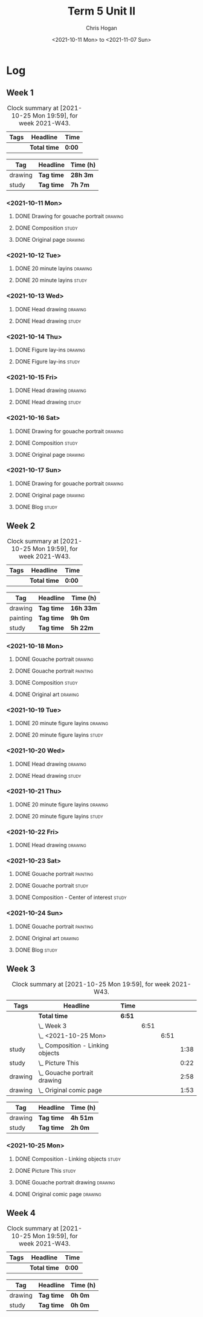 #+TITLE: Term 5 Unit II
#+AUTHOR: Chris Hogan
#+DATE: <2021-10-11 Mon> to <2021-11-07 Sun>
#+STARTUP: nologdone

* Log
** Week 1
  #+BEGIN: clocktable :scope subtree :maxlevel 6 :block thisweek :tags t
  #+CAPTION: Clock summary at [2021-10-25 Mon 19:59], for week 2021-W43.
  | Tags | Headline     | Time   |
  |------+--------------+--------|
  |      | *Total time* | *0:00* |
  #+END:
 
  #+BEGIN: clocktable-by-tag :maxlevel 6 :match ("drawing" "study")
  | Tag     | Headline   | Time (h) |
  |---------+------------+----------|
  | drawing | *Tag time* | *28h 3m* |
  |---------+------------+----------|
  | study   | *Tag time* | *7h 7m*  |
  
  #+END:
*** <2021-10-11 Mon>
**** DONE Drawing for gouache portrait                              :drawing:
     :LOGBOOK:
     CLOCK: [2021-10-11 Mon 08:41]--[2021-10-11 Mon 11:40] =>  2:59
     :END:
**** DONE Composition                                                 :study:
     :LOGBOOK:
     CLOCK: [2021-10-11 Mon 16:05]--[2021-10-11 Mon 16:20] =>  0:15
     CLOCK: [2021-10-11 Mon 15:38]--[2021-10-11 Mon 15:58] =>  0:20
     CLOCK: [2021-10-11 Mon 14:01]--[2021-10-11 Mon 15:36] =>  1:35
     :END:
**** DONE Original page                                             :drawing:
     :LOGBOOK:
     CLOCK: [2021-10-11 Mon 17:58]--[2021-10-11 Mon 20:50] =>  2:52
     :END:
*** <2021-10-12 Tue>
**** DONE 20 minute layins                                          :drawing:
     :LOGBOOK:
     CLOCK: [2021-10-12 Tue 20:52]--[2021-10-12 Tue 21:20] =>  0:28
     CLOCK: [2021-10-12 Tue 18:20]--[2021-10-12 Tue 20:20] =>  2:00
     :END:
**** DONE 20 minute layins                                            :study:
     :LOGBOOK:
     CLOCK: [2021-10-12 Tue 20:20]--[2021-10-12 Tue 20:52] =>  0:32
     :END:
*** <2021-10-13 Wed>
**** DONE Head drawing                                              :drawing:
     :LOGBOOK:
     CLOCK: [2021-10-13 Wed 18:07]--[2021-10-13 Wed 21:04] =>  2:57
     :END:
**** DONE Head drawing                                                :study:
     :LOGBOOK:
     CLOCK: [2021-10-13 Wed 21:04]--[2021-10-13 Wed 21:37] =>  0:33
     :END:
*** <2021-10-14 Thu>
**** DONE Figure lay-ins                                            :drawing:
     :LOGBOOK:
     CLOCK: [2021-10-14 Thu 20:46]--[2021-10-14 Thu 21:17] =>  0:31
     CLOCK: [2021-10-14 Thu 18:14]--[2021-10-14 Thu 20:09] =>  1:55
     :END:
**** DONE Figure lay-ins                                              :study:
     :LOGBOOK:
     CLOCK: [2021-10-14 Thu 20:09]--[2021-10-14 Thu 20:46] =>  0:37
     :END:
*** <2021-10-15 Fri>
**** DONE Head drawing                                              :drawing:
     :LOGBOOK:
     CLOCK: [2021-10-15 Fri 18:15]--[2021-10-15 Fri 21:01] =>  2:46
     :END:
**** DONE Head drawing                                                :study:
     :LOGBOOK:
     CLOCK: [2021-10-15 Fri 21:22]--[2021-10-15 Fri 22:03] =>  0:41
     :END:
*** <2021-10-16 Sat>
**** DONE Drawing for gouache portrait                              :drawing:
     :LOGBOOK:
     CLOCK: [2021-10-16 Sat 08:57]--[2021-10-16 Sat 11:59] =>  3:02
     :END:
**** DONE Composition                                                 :study:
     :LOGBOOK:
     CLOCK: [2021-10-16 Sat 14:30]--[2021-10-16 Sat 16:28] =>  1:58
     :END:
**** DONE Original page                                             :drawing:
     :LOGBOOK:
     CLOCK: [2021-10-16 Sat 18:14]--[2021-10-16 Sat 21:10] =>  2:56
     :END:
*** <2021-10-17 Sun>
**** DONE Drawing for gouache portrait                              :drawing:
     :LOGBOOK:
     CLOCK: [2021-10-17 Sun 09:10]--[2021-10-17 Sun 12:03] =>  2:53
     :END:
**** DONE Original page                                             :drawing:
     :LOGBOOK:
     CLOCK: [2021-10-17 Sun 18:22]--[2021-10-17 Sun 19:35] =>  1:13
     CLOCK: [2021-10-17 Sun 13:29]--[2021-10-17 Sun 15:00] =>  1:31
     :END:
**** DONE Blog                                                        :study:
     :LOGBOOK:
     CLOCK: [2021-10-17 Sun 19:36]--[2021-10-17 Sun 20:12] =>  0:36
     :END:
** Week 2
  #+BEGIN: clocktable :scope subtree :maxlevel 6 :block thisweek :tags t
  #+CAPTION: Clock summary at [2021-10-25 Mon 19:59], for week 2021-W43.
  | Tags | Headline     | Time   |
  |------+--------------+--------|
  |      | *Total time* | *0:00* |
  #+END:
  
  #+BEGIN: clocktable-by-tag :maxlevel 6 :match ("drawing" "painting" "study")
  | Tag      | Headline   | Time (h)  |
  |----------+------------+-----------|
  | drawing  | *Tag time* | *16h 33m* |
  |----------+------------+-----------|
  | painting | *Tag time* | *9h 0m*   |
  |----------+------------+-----------|
  | study    | *Tag time* | *5h 22m*  |
  
  #+END:
*** <2021-10-18 Mon>
**** DONE Gouache portrait                                          :drawing:
     :LOGBOOK:
     CLOCK: [2021-10-18 Mon 08:40]--[2021-10-18 Mon 09:57] =>  1:17
     :END:
**** DONE Gouache portrait                                         :painting:
     :LOGBOOK:
     CLOCK: [2021-10-18 Mon 13:31]--[2021-10-18 Mon 14:31] =>  1:00
     CLOCK: [2021-10-18 Mon 09:58]--[2021-10-18 Mon 11:39] =>  1:41
     :END:
**** DONE Composition                                                 :study:
     :LOGBOOK:
     CLOCK: [2021-10-18 Mon 14:40]--[2021-10-18 Mon 16:11] =>  1:31
     :END:
**** DONE Original art                                              :drawing:
     :LOGBOOK:
     CLOCK: [2021-10-18 Mon 18:12]--[2021-10-18 Mon 20:44] =>  2:32
     :END:
*** <2021-10-19 Tue>
**** DONE 20 minute figure layins                                   :drawing:
     :LOGBOOK:
     CLOCK: [2021-10-19 Tue 21:00]--[2021-10-19 Tue 21:23] =>  0:23
     CLOCK: [2021-10-19 Tue 17:59]--[2021-10-19 Tue 20:27] =>  2:28
     :END:
**** DONE 20 minute figure layins                                     :study:
     :LOGBOOK:
     CLOCK: [2021-10-19 Tue 20:28]--[2021-10-19 Tue 20:59] =>  0:31
     :END:
*** <2021-10-20 Wed>
**** DONE Head drawing                                              :drawing:
     :LOGBOOK:
     CLOCK: [2021-10-20 Wed 18:09]--[2021-10-20 Wed 21:12] =>  3:03
     :END:
**** DONE Head drawing                                                :study:
     :LOGBOOK:
     CLOCK: [2021-10-20 Wed 21:28]--[2021-10-20 Wed 21:43] =>  0:15
     :END:
*** <2021-10-21 Thu>
**** DONE 20 minute figure layins                                   :drawing:
     :LOGBOOK:
     CLOCK: [2021-10-21 Thu 20:13]--[2021-10-21 Thu 21:08] =>  0:55
     CLOCK: [2021-10-21 Thu 18:04]--[2021-10-21 Thu 19:40] =>  1:36
     :END:
**** DONE 20 minute figure layins                                     :study:
     :LOGBOOK:
     CLOCK: [2021-10-21 Thu 19:40]--[2021-10-21 Thu 20:13] =>  0:33
     :END:
*** <2021-10-22 Fri>
**** DONE Head drawing                                              :drawing:
     :LOGBOOK:
     CLOCK: [2021-10-22 Fri 18:43]--[2021-10-22 Fri 19:53] =>  1:10
     :END:
*** <2021-10-23 Sat>
**** DONE Gouache portrait                                         :painting:
     :LOGBOOK:
     CLOCK: [2021-10-23 Sat 18:12]--[2021-10-23 Sat 20:33] =>  2:21
     CLOCK: [2021-10-23 Sat 12:18]--[2021-10-23 Sat 15:20] =>  3:02
     :END:
**** DONE Gouache portrait                                            :study:
     :LOGBOOK:
     CLOCK: [2021-10-23 Sat 20:33]--[2021-10-23 Sat 21:12] =>  0:39
     :END:
**** DONE Composition - Center of interest                            :study:
     :LOGBOOK:
     CLOCK: [2021-10-23 Sat 10:50]--[2021-10-23 Sat 11:59] =>  1:09
     CLOCK: [2021-10-23 Sat 09:48]--[2021-10-23 Sat 10:18] =>  0:30
     :END:
*** <2021-10-24 Sun>
**** DONE Gouache portrait                                         :painting:
     :LOGBOOK:
     CLOCK: [2021-10-24 Sun 10:32]--[2021-10-24 Sun 11:28] =>  0:56
     :END:
**** DONE Original art                                              :drawing:
     :LOGBOOK:
     CLOCK: [2021-10-24 Sun 18:09]--[2021-10-24 Sun 19:26] =>  1:17
     CLOCK: [2021-10-24 Sun 13:06]--[2021-10-24 Sun 14:58] =>  1:52
     :END:
**** DONE Blog                                                        :study:
     :LOGBOOK:
     CLOCK: [2021-10-24 Sun 19:29]--[2021-10-24 Sun 19:43] =>  0:14
     :END:
** Week 3
  #+BEGIN: clocktable :scope subtree :maxlevel 6 :block thisweek :tags t
  #+CAPTION: Clock summary at [2021-10-25 Mon 19:59], for week 2021-W43.
  | Tags    | Headline                              | Time   |      |      |      |
  |---------+---------------------------------------+--------+------+------+------|
  |         | *Total time*                          | *6:51* |      |      |      |
  |---------+---------------------------------------+--------+------+------+------|
  |         | \_  Week 3                            |        | 6:51 |      |      |
  |         | \_    <2021-10-25 Mon>                |        |      | 6:51 |      |
  | study   | \_      Composition - Linking objects |        |      |      | 1:38 |
  | study   | \_      Picture This                  |        |      |      | 0:22 |
  | drawing | \_      Gouache portrait drawing      |        |      |      | 2:58 |
  | drawing | \_      Original comic page           |        |      |      | 1:53 |
  #+END:
 
  #+BEGIN: clocktable-by-tag :maxlevel 6 :match ("drawing" "study")
  | Tag     | Headline   | Time (h) |
  |---------+------------+----------|
  | drawing | *Tag time* | *4h 51m* |
  |---------+------------+----------|
  | study   | *Tag time* | *2h 0m*  |
  
  #+END:
*** <2021-10-25 Mon>
**** DONE Composition - Linking objects                              :study:
     :LOGBOOK:
     CLOCK: [2021-10-25 Mon 07:54]--[2021-10-25 Mon 09:32] =>  1:38
     :END:
**** DONE Picture This                                                :study:
     :LOGBOOK:
     CLOCK: [2021-10-25 Mon 11:17]--[2021-10-25 Mon 11:39] =>  0:22
     :END:
**** DONE Gouache portrait drawing                                  :drawing:
     :LOGBOOK:
     CLOCK: [2021-10-25 Mon 13:02]--[2021-10-25 Mon 16:00] =>  2:58
     :END:
**** DONE Original comic page                                       :drawing:
     :LOGBOOK:
     CLOCK: [2021-10-25 Mon 18:06]--[2021-10-25 Mon 19:59] =>  1:53
     :END:
** Week 4
  #+BEGIN: clocktable :scope subtree :maxlevel 6 :block thisweek :tags t
  #+CAPTION: Clock summary at [2021-10-25 Mon 19:59], for week 2021-W43.
  | Tags | Headline     | Time   |
  |------+--------------+--------|
  |      | *Total time* | *0:00* |
  #+END:
 
  #+BEGIN: clocktable-by-tag :maxlevel 6 :match ("drawing" "study")
  | Tag     | Headline   | Time (h) |
  |---------+------------+----------|
  | drawing | *Tag time* | *0h 0m*  |
  |---------+------------+----------|
  | study   | *Tag time* | *0h 0m*  |
  
  #+END:
  
